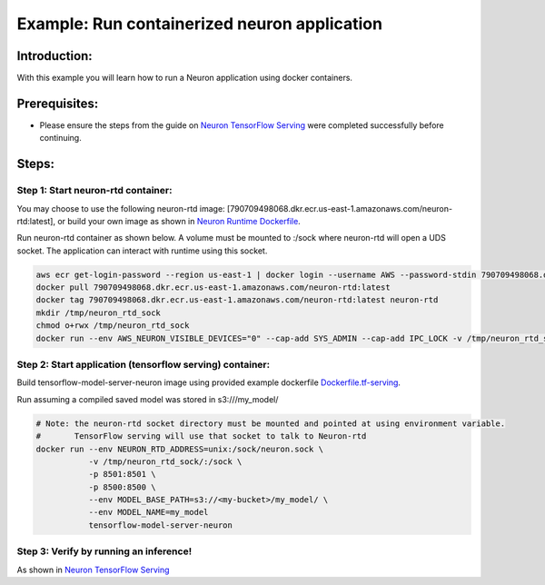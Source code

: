 Example: Run containerized neuron application
=============================================

Introduction:
-------------

With this example you will learn how to run a Neuron application using
docker containers.

Prerequisites:
--------------

-  Please ensure the steps from the guide on `Neuron TensorFlow
   Serving <./../../tensorflow-neuron/tutorial-tensorflow-serving.md>`__
   were completed successfully before continuing.

Steps:
------

Step 1: Start neuron-rtd container:
^^^^^^^^^^^^^^^^^^^^^^^^^^^^^^^^^^^

You may choose to use the following neuron-rtd image:
[790709498068.dkr.ecr.us-east-1.amazonaws.com/neuron-rtd:latest], or
build your own image as shown in `Neuron Runtime
Dockerfile <./Dockerfile.neuron-rtd>`__.

Run neuron-rtd container as shown below. A volume must be mounted to
:/sock where neuron-rtd will open a UDS socket. The application can
interact with runtime using this socket.

.. code:: bash

   aws ecr get-login-password --region us-east-1 | docker login --username AWS --password-stdin 790709498068.dkr.ecr.us-east-1.amazonaws.com
   docker pull 790709498068.dkr.ecr.us-east-1.amazonaws.com/neuron-rtd:latest
   docker tag 790709498068.dkr.ecr.us-east-1.amazonaws.com/neuron-rtd:latest neuron-rtd
   mkdir /tmp/neuron_rtd_sock
   chmod o+rwx /tmp/neuron_rtd_sock
   docker run --env AWS_NEURON_VISIBLE_DEVICES="0" --cap-add SYS_ADMIN --cap-add IPC_LOCK -v /tmp/neuron_rtd_sock/:/sock -it neuron-rtd

Step 2: Start application (tensorflow serving) container:
^^^^^^^^^^^^^^^^^^^^^^^^^^^^^^^^^^^^^^^^^^^^^^^^^^^^^^^^^

Build tensorflow-model-server-neuron image using provided example
dockerfile `Dockerfile.tf-serving <./Dockerfile.tf-serving>`__.

Run assuming a compiled saved model was stored in s3:///my_model/

.. code:: bash


   # Note: the neuron-rtd socket directory must be mounted and pointed at using environment variable.
   #       TensorFlow serving will use that socket to talk to Neuron-rtd
   docker run --env NEURON_RTD_ADDRESS=unix:/sock/neuron.sock \
              -v /tmp/neuron_rtd_sock/:/sock \
              -p 8501:8501 \
              -p 8500:8500 \
              --env MODEL_BASE_PATH=s3://<my-bucket>/my_model/ \
              --env MODEL_NAME=my_model
              tensorflow-model-server-neuron

Step 3: Verify by running an inference!
^^^^^^^^^^^^^^^^^^^^^^^^^^^^^^^^^^^^^^^

As shown in `Neuron TensorFlow
Serving <./../../tensorflow-neuron/tutorial-tensorflow-serving.md>`__
